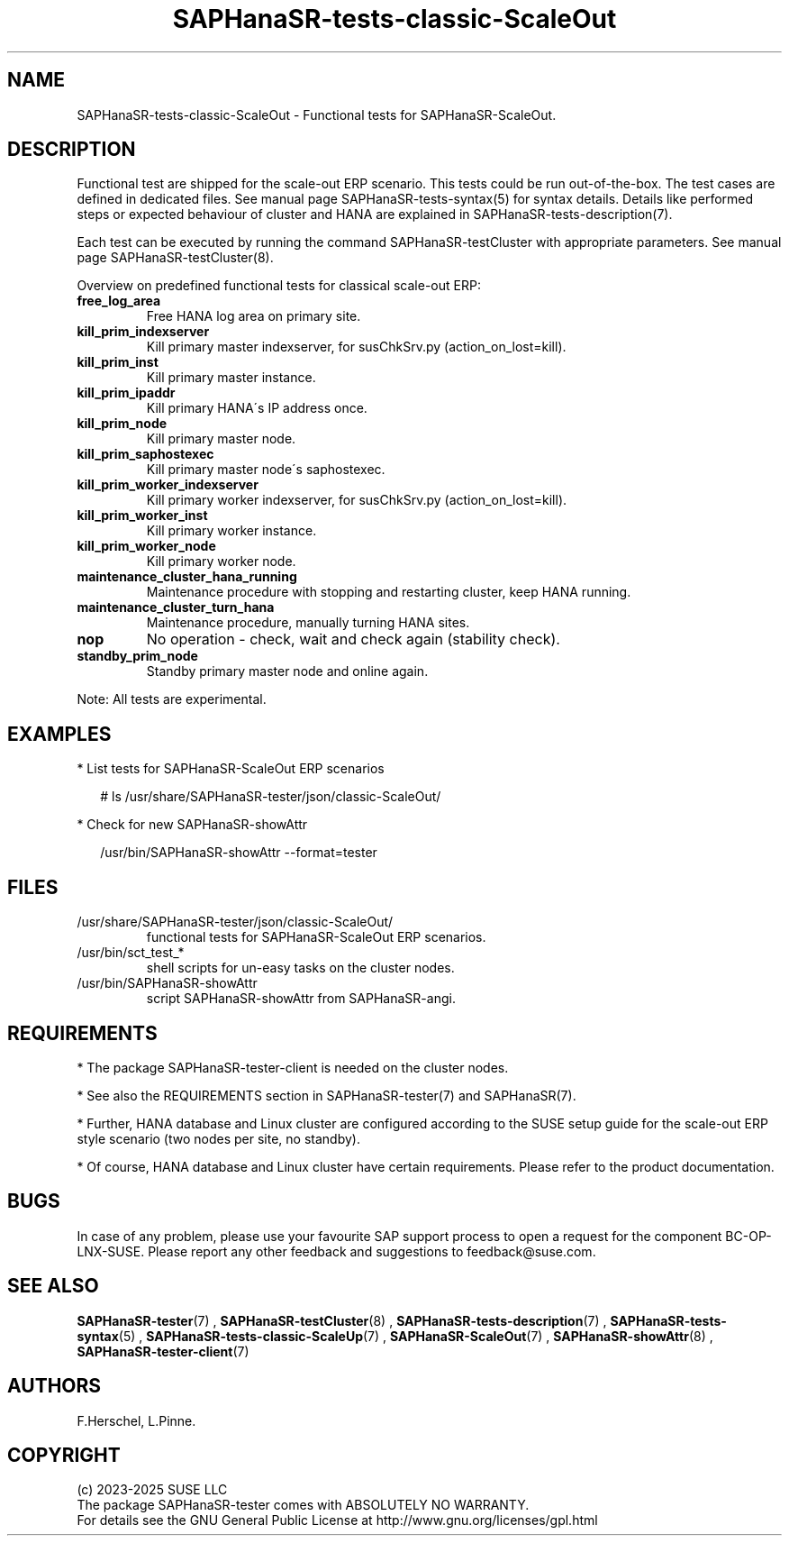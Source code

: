 .\" Version: 1.2.9
.\"
.TH SAPHanaSR-tests-classic-ScaleOut 7 "28 Jan 2025" "" "SAPHanaSR-angi"
.\"
.SH NAME
SAPHanaSR-tests-classic-ScaleOut \- Functional tests for SAPHanaSR-ScaleOut.
.PP
.\"
.SH DESCRIPTION
.PP
Functional test are shipped for the scale-out ERP scenario. This tests could
be run out-of-the-box. The test cases are defined in dedicated files.
See manual page SAPHanaSR-tests-syntax(5) for syntax details. Details like
performed steps or expected behaviour of cluster and HANA are explained in
SAPHanaSR-tests-description(7).
.PP
Each test can be executed by running the command SAPHanaSR-testCluster with
appropriate parameters. See manual page SAPHanaSR-testCluster(8).
.PP
Overview on predefined functional tests for classical scale-out ERP:
.TP
\fBfree_log_area\fP
Free HANA log area on primary site.
.TP
\fBkill_prim_indexserver\fP
Kill primary master indexserver, for susChkSrv.py (action_on_lost=kill).
.TP
\fBkill_prim_inst\fP
Kill primary master instance.
.TP
\fBkill_prim_ipaddr\fP
Kill primary HANA´s IP address once.
.TP
\fBkill_prim_node\fP
Kill primary master node.
.TP
\fBkill_prim_saphostexec\fP
Kill primary master node´s saphostexec.
.TP
\fBkill_prim_worker_indexserver\fP
Kill primary worker indexserver, for susChkSrv.py (action_on_lost=kill).
.TP
\fBkill_prim_worker_inst\fP
Kill primary worker instance.
.TP
\fBkill_prim_worker_node\fP
Kill primary worker node.
.TP
\fBmaintenance_cluster_hana_running\fP
Maintenance procedure with stopping and restarting cluster, keep HANA running.
.TP
\fBmaintenance_cluster_turn_hana\fP
Maintenance procedure, manually turning HANA sites.
.TP
\fBnop\fP
No operation - check, wait and check again (stability check).
.TP
\fBstandby_prim_node\fP
Standby primary master node and online again.
.PP
Note: All tests are experimental.
.PP
.\"
.SH EXAMPLES
.PP
* List tests for SAPHanaSR-ScaleOut ERP scenarios
.PP
.RS 2
# ls /usr/share/SAPHanaSR-tester/json/classic-ScaleOut/
.RE
.PP
* Check for new SAPHanaSR-showAttr
.PP
.RS 2
/usr/bin/SAPHanaSR-showAttr --format=tester
.RE
.PP
.\"
.SH FILES
.TP
/usr/share/SAPHanaSR-tester/json/classic-ScaleOut/
functional tests for SAPHanaSR-ScaleOut ERP scenarios.
.TP
/usr/bin/sct_test_*
shell scripts for un-easy tasks on the cluster nodes.
.TP
/usr/bin/SAPHanaSR-showAttr
script SAPHanaSR-showAttr from SAPHanaSR-angi.
.PP
.\"
.SH REQUIREMENTS
.PP
.PP
* The package SAPHanaSR-tester-client is needed on the cluster nodes.
.PP
* See also the REQUIREMENTS section in SAPHanaSR-tester(7) and SAPHanaSR(7).
.PP
* Further, HANA database and Linux cluster are configured according to the SUSE
setup guide for the scale-out ERP style scenario (two nodes per site, no standby).
.PP
* Of course, HANA database and Linux cluster have certain requirements.
Please refer to the product documentation.
.\"
.SH BUGS
.PP
In case of any problem, please use your favourite SAP support process to open
a request for the component BC-OP-LNX-SUSE.
Please report any other feedback and suggestions to feedback@suse.com.
.PP
.\"
.SH SEE ALSO
.PP
\fBSAPHanaSR-tester\fP(7) , \fBSAPHanaSR-testCluster\fP(8) ,
\fBSAPHanaSR-tests-description\fP(7) , \fBSAPHanaSR-tests-syntax\fP(5) ,
\fBSAPHanaSR-tests-classic-ScaleUp\fP(7) ,
\fBSAPHanaSR-ScaleOut\fP(7) , \fBSAPHanaSR-showAttr\fP(8) ,
\fBSAPHanaSR-tester-client\fP(7)
.PP
.\"
.SH AUTHORS
.PP
F.Herschel, L.Pinne.
.PP
.\"
.SH COPYRIGHT
.PP
(c) 2023-2025 SUSE LLC
.br
The package SAPHanaSR-tester comes with ABSOLUTELY NO WARRANTY.
.br
For details see the GNU General Public License at
http://www.gnu.org/licenses/gpl.html
.\"
